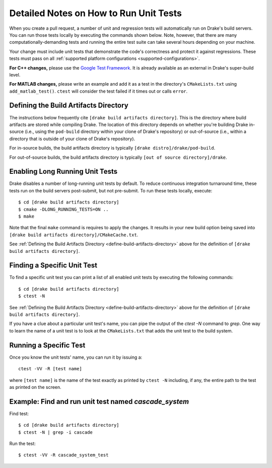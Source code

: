 .. _unit-test-instructions:

***************************************
Detailed Notes on How to Run Unit Tests
***************************************

When you create a pull request, a number of unit and regression tests will
automatically run on Drake's build servers.  You can run those tests locally by
executing the commands shown below. Note, however, that there are many
computationally-demanding tests and running the entire test suite can take
several hours depending on your machine.

Your change must include unit tests that demonstrate the code's correctness and
protect it against regressions. These tests must pass on all
:ref:`supported platform configurations <supported-configurations>`.

**For C++ changes,** please use the
`Google Test Framework <https://github.com/google/googletest>`_. It is already
available as an external in Drake's super-build level.

**For MATLAB changes,** please write an example and add it as a test in the
directory's ``CMakeLists.txt`` using ``add_matlab_test()``.  ``ctest`` will
consider the test failed if it times out or calls ``error``.

.. _define-build-artifacts-directory:

Defining the Build Artifacts Directory
======================================

The instructions below frequently cite ``[drake build artifacts directory]``.
This is the directory where build artifacts are stored while compiling Drake.
The location of this directory depends on whether you're building Drake
in-source (i.e., using the ``pod-build`` directory within your clone of Drake's
repository) or out-of-source (i.e., within a directory that is outside of your
clone of Drake's repository).

For in-source builds, the build artifacts directory is typically
``[drake distro]/drake/pod-build``.

For out-of-source builds, the build artifacts directory is typically
``[out of source directory]/drake``.

.. _enable-long-running-unit-test:

Enabling Long Running Unit Tests
================================

Drake disables a number of long-running unit tests by default. To reduce
continuous integration turnaround time, these tests run on the build servers
post-submit, but not pre-submit. To run these tests locally, execute::

    $ cd [drake build artifacts directory]
    $ cmake -DLONG_RUNNING_TESTS=ON ..
    $ make

Note that the final ``make`` command is requires to apply the changes. It
results in your new build option being saved into
``[drake build artifacts directory]/CMakeCache.txt``.

See :ref:`Defining the Build Artifacts Directory
<define-build-artifacts-directory>` above for the definition of
``[drake build artifacts directory]``.

.. _list-all-unit-tests:

Finding a Specific Unit Test
============================

To find a specific unit test you can print a list of all enabled unit tests by
executing the following commands::

  $ cd [drake build artifacts directory]
  $ ctest -N

See :ref:`Defining the Build Artifacts Directory
<define-build-artifacts-directory>` above for the definition of
``[drake build artifacts directory]``.

If you have a clue about a particular unit test's name, you can pipe the output
of the `ctest -N` command to `grep`. One way to learn the name of a unit test is
to look at the ``CMakeLists.txt`` that adds the unit test to the build system.

.. _running-a-specific-test:

Running a Specific Test
=======================

Once you know the unit tests' name, you can run it by issuing a::

  ctest -VV -R [test name]

where ``[test name]`` is the name of the test exactly as printed by
``ctest -N`` including, if any, the entire path to the test as printed on the
screen.

.. _example-running-unit-test:

Example: Find and run unit test named `cascade_system`
======================================================

Find test::

  $ cd [drake build artifacts directory]
  $ ctest -N | grep -i cascade

Run the test::

  $ ctest -VV -R cascade_system_test

